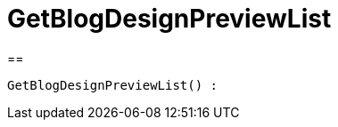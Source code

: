 = GetBlogDesignPreviewList
:lang: en
:keywords: GetBlogDesignPreviewList
:position: 10048

//  auto generated content Wed, 05 Jul 2017 23:28:40 +0200
==

[source,plenty]
----

GetBlogDesignPreviewList() :

----
